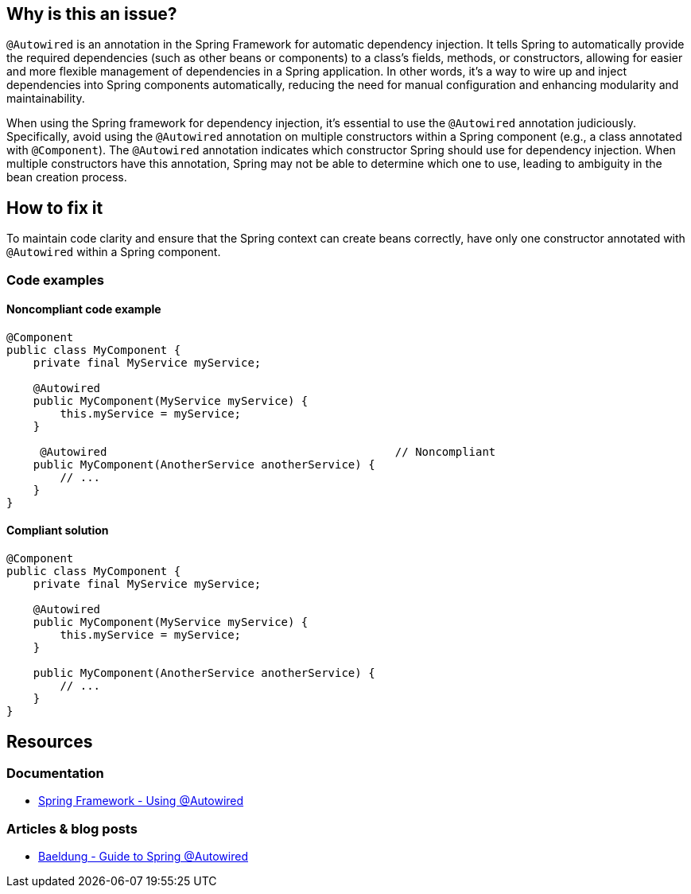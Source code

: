 == Why is this an issue?

`@Autowired` is an annotation in the Spring Framework for automatic dependency injection.
It tells Spring to automatically provide the required dependencies (such as other beans or components) to a class's fields, methods, or constructors, allowing for easier and more flexible management of dependencies in a Spring application.
In other words, it's a way to wire up and inject dependencies into Spring components automatically, reducing the need for manual configuration and enhancing modularity and maintainability.

When using the Spring framework for dependency injection, it's essential to use the `@Autowired` annotation judiciously.
Specifically, avoid using the `@Autowired` annotation on multiple constructors within a Spring component (e.g., a class annotated with `@Component`).
The `@Autowired` annotation indicates which constructor Spring should use for dependency injection.
When multiple constructors have this annotation, Spring may not be able to determine which one to use, leading to ambiguity in the bean creation process.

== How to fix it

To maintain code clarity and ensure that the Spring context can create beans correctly, have only one constructor annotated with `@Autowired` within a Spring component.

=== Code examples

==== Noncompliant code example

[source,java,diff-id=1,diff-type=noncompliant]
----
@Component
public class MyComponent {
    private final MyService myService;

    @Autowired
    public MyComponent(MyService myService) {
        this.myService = myService;
    }

     @Autowired                                           // Noncompliant
    public MyComponent(AnotherService anotherService) {
        // ...
    }
}
----

==== Compliant solution

[source,java,diff-id=1,diff-type=compliant]
----
@Component
public class MyComponent {
    private final MyService myService;

    @Autowired
    public MyComponent(MyService myService) {
        this.myService = myService;
    }

    public MyComponent(AnotherService anotherService) {
        // ...
    }
}
----

== Resources

=== Documentation

* https://docs.spring.io/spring-framework/reference/core/beans/annotation-config/autowired.html[Spring Framework - Using @Autowired]

=== Articles & blog posts

* https://www.baeldung.com/spring-autowire[Baeldung - Guide to Spring @Autowired]
